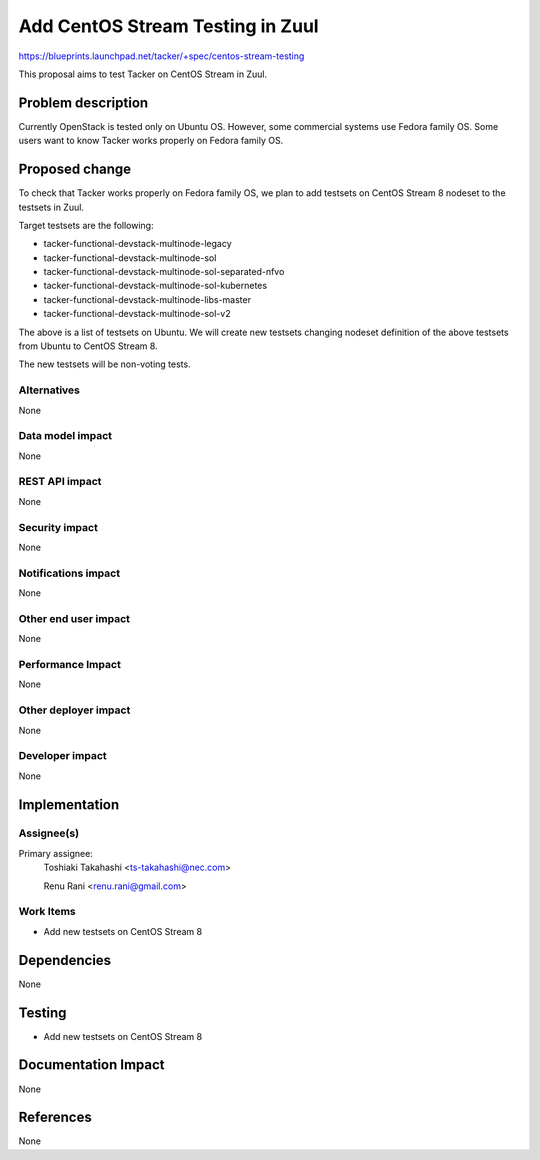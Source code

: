 ..
 This work is licensed under a Creative Commons Attribution 3.0 Unported
 License.

 http://creativecommons.org/licenses/by/3.0/legalcode


=================================
Add CentOS Stream Testing in Zuul
=================================

https://blueprints.launchpad.net/tacker/+spec/centos-stream-testing

This proposal aims to test Tacker on CentOS Stream in Zuul.


Problem description
===================

Currently OpenStack is tested only on Ubuntu OS. However, some commercial
systems use Fedora family OS.
Some users want to know Tacker works properly on Fedora family OS.


Proposed change
===============

To check that Tacker works properly on Fedora family OS, we plan to add
testsets on CentOS Stream 8 nodeset to the testsets in Zuul.

Target testsets are the following:

* tacker-functional-devstack-multinode-legacy
* tacker-functional-devstack-multinode-sol
* tacker-functional-devstack-multinode-sol-separated-nfvo
* tacker-functional-devstack-multinode-sol-kubernetes
* tacker-functional-devstack-multinode-libs-master
* tacker-functional-devstack-multinode-sol-v2

The above is a list of testsets on Ubuntu.
We will create new testsets changing nodeset definition of the above
testsets from Ubuntu to CentOS Stream 8.

The new testsets will be non-voting tests.

Alternatives
------------

None

Data model impact
-----------------

None

REST API impact
---------------

None

Security impact
---------------

None

Notifications impact
--------------------

None

Other end user impact
---------------------

None

Performance Impact
------------------

None

Other deployer impact
---------------------

None

Developer impact
----------------

None

Implementation
==============

Assignee(s)
-----------

Primary assignee:
  Toshiaki Takahashi <ts-takahashi@nec.com>

  Renu Rani <renu.rani@gmail.com>

Work Items
----------

* Add new testsets on CentOS Stream 8

Dependencies
============

None

Testing
=======

* Add new testsets on CentOS Stream 8

Documentation Impact
====================

None

References
==========

None
